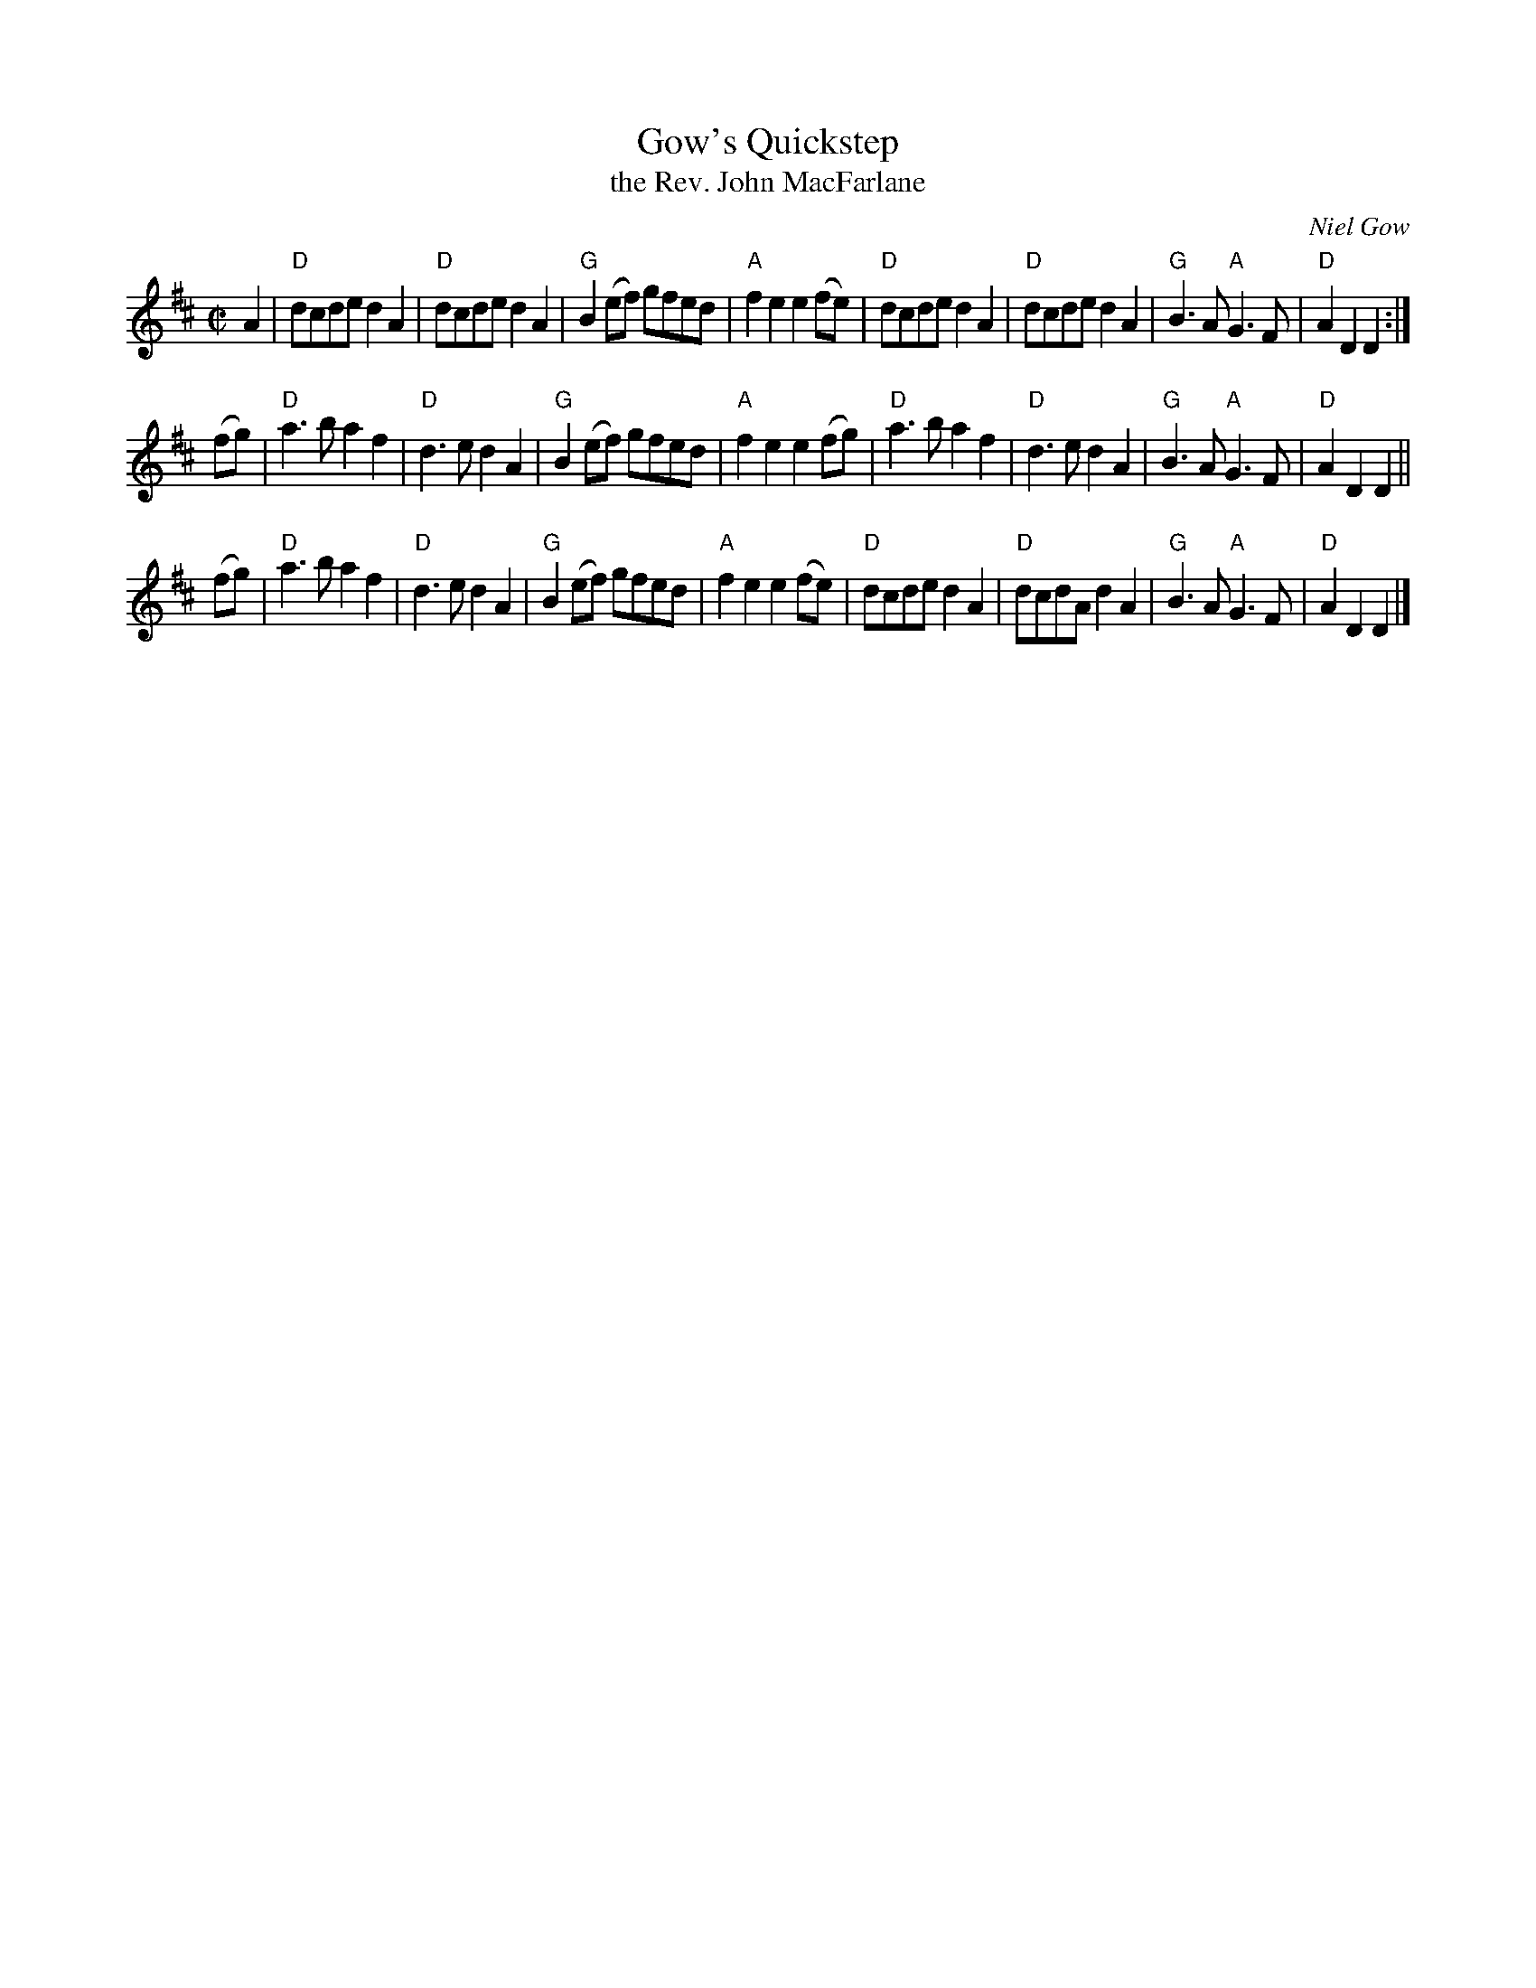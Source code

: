 X: 1
T: Gow's Quickstep
T: the Rev. John MacFarlane
C: Niel Gow
%R: reel, quickstep, polks
Z: 2015 John Chambers <jc:trillian.mit.edu>
S: handwritten copy from Angus Grant, at the Boston Harbor Scottish Fiddle School, Aug 2003
M: C|
L: 1/8
K: D
A2 |\
"D"dcde d2A2 | "D"dcde d2A2 | "G"B2(ef) gfed | "A"f2e2 e2(fe) |\
"D"dcde d2A2 | "D"dcde d2A2 | "G"B3A "A"G3F | "D"A2D2 D2 :|
(fg) |\
"D"a3b a2f2 | "D"d3e d2A2 | "G"B2(ef) gfed | "A"f2e2 e2(fg) |\
"D"a3b a2f2 | "D"d3e d2A2 | "G"B3A "A"G3F | "D"A2D2 D2 ||
(fg) |\
"D"a3b a2f2 | "D"d3e d2A2 | "G"B2(ef) gfed | "A"f2e2 e2(fe) |\
"D"dcde d2A2 | "D"dcdA d2A2 | "G"B3A "A"G3F | "D"A2D2 D2 |]
